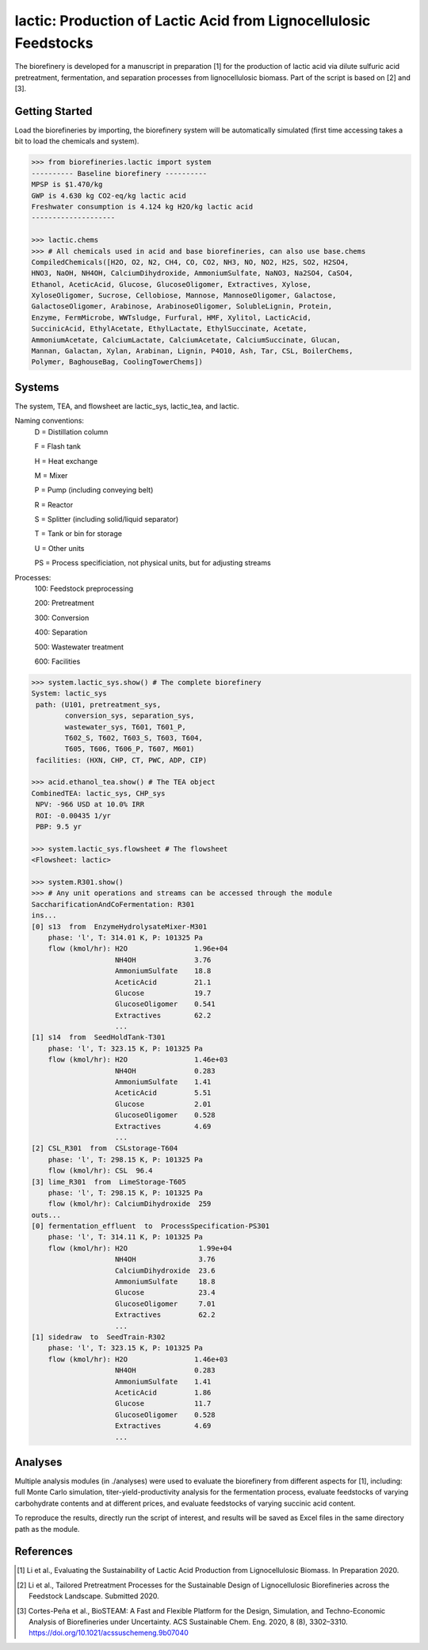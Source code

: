 ======================================================================
lactic: Production of Lactic Acid from Lignocellulosic Feedstocks
======================================================================

.. figure:: ./images/lactic_acid_biorefinery.png

The biorefinery is developed for a manuscript in preparation [1] for the production
of lactic acid  via dilute sulfuric acid pretreatment, fermentation, and separation
processes from lignocellulosic biomass. Part of the script is based on [2] and [3].


Getting Started
---------------

Load the biorefineries by importing, the biorefinery system will be automatically
simulated (first time accessing takes a bit to load the chemicals and system).

.. code-block:: python

    >>> from biorefineries.lactic import system
    ---------- Baseline biorefinery ----------
    MPSP is $1.470/kg
    GWP is 4.630 kg CO2-eq/kg lactic acid
    Freshwater consumption is 4.124 kg H2O/kg lactic acid
    --------------------
    
    >>> lactic.chems    
    >>> # All chemicals used in acid and base biorefineries, can also use base.chems
    CompiledChemicals([H2O, O2, N2, CH4, CO, CO2, NH3, NO, NO2, H2S, SO2, H2SO4,
    HNO3, NaOH, NH4OH, CalciumDihydroxide, AmmoniumSulfate, NaNO3, Na2SO4, CaSO4,
    Ethanol, AceticAcid, Glucose, GlucoseOligomer, Extractives, Xylose,
    XyloseOligomer, Sucrose, Cellobiose, Mannose, MannoseOligomer, Galactose,
    GalactoseOligomer, Arabinose, ArabinoseOligomer, SolubleLignin, Protein,
    Enzyme, FermMicrobe, WWTsludge, Furfural, HMF, Xylitol, LacticAcid,
    SuccinicAcid, EthylAcetate, EthylLactate, EthylSuccinate, Acetate,
    AmmoniumAcetate, CalciumLactate, CalciumAcetate, CalciumSuccinate, Glucan,
    Mannan, Galactan, Xylan, Arabinan, Lignin, P4O10, Ash, Tar, CSL, BoilerChems,
    Polymer, BaghouseBag, CoolingTowerChems])
    
    
Systems
-------
The system, TEA, and flowsheet are lactic_sys, lactic_tea, and lactic.

Naming conventions:
    D = Distillation column
    
    F = Flash tank

    H = Heat exchange

    M = Mixer

    P = Pump (including conveying belt)

    R = Reactor

    S = Splitter (including solid/liquid separator)

    T = Tank or bin for storage

    U = Other units

    PS = Process specificiation, not physical units, but for adjusting streams

Processes:
    100: Feedstock preprocessing

    200: Pretreatment

    300: Conversion

    400: Separation

    500: Wastewater treatment

    600: Facilities

.. code-block:: python

    >>> system.lactic_sys.show() # The complete biorefinery
    System: lactic_sys
     path: (U101, pretreatment_sys,
            conversion_sys, separation_sys,
            wastewater_sys, T601, T601_P,
            T602_S, T602, T603_S, T603, T604,
            T605, T606, T606_P, T607, M601)
     facilities: (HXN, CHP, CT, PWC, ADP, CIP)
     
    >>> acid.ethanol_tea.show() # The TEA object
    CombinedTEA: lactic_sys, CHP_sys
     NPV: -966 USD at 10.0% IRR
     ROI: -0.00435 1/yr
     PBP: 9.5 yr
     
    >>> system.lactic_sys.flowsheet # The flowsheet
    <Flowsheet: lactic>
    
    >>> system.R301.show()
    >>> # Any unit operations and streams can be accessed through the module
    SaccharificationAndCoFermentation: R301
    ins...
    [0] s13  from  EnzymeHydrolysateMixer-M301
        phase: 'l', T: 314.01 K, P: 101325 Pa
        flow (kmol/hr): H2O                1.96e+04
                        NH4OH              3.76
                        AmmoniumSulfate    18.8
                        AceticAcid         21.1
                        Glucose            19.7
                        GlucoseOligomer    0.541
                        Extractives        62.2
                        ...
    [1] s14  from  SeedHoldTank-T301
        phase: 'l', T: 323.15 K, P: 101325 Pa
        flow (kmol/hr): H2O                1.46e+03
                        NH4OH              0.283
                        AmmoniumSulfate    1.41
                        AceticAcid         5.51
                        Glucose            2.01
                        GlucoseOligomer    0.528
                        Extractives        4.69
                        ...
    [2] CSL_R301  from  CSLstorage-T604
        phase: 'l', T: 298.15 K, P: 101325 Pa
        flow (kmol/hr): CSL  96.4
    [3] lime_R301  from  LimeStorage-T605
        phase: 'l', T: 298.15 K, P: 101325 Pa
        flow (kmol/hr): CalciumDihydroxide  259
    outs...
    [0] fermentation_effluent  to  ProcessSpecification-PS301
        phase: 'l', T: 314.11 K, P: 101325 Pa
        flow (kmol/hr): H2O                 1.99e+04
                        NH4OH               3.76
                        CalciumDihydroxide  23.6
                        AmmoniumSulfate     18.8
                        Glucose             23.4
                        GlucoseOligomer     7.01
                        Extractives         62.2
                        ...
    [1] sidedraw  to  SeedTrain-R302
        phase: 'l', T: 323.15 K, P: 101325 Pa
        flow (kmol/hr): H2O                1.46e+03
                        NH4OH              0.283
                        AmmoniumSulfate    1.41
                        AceticAcid         1.86
                        Glucose            11.7
                        GlucoseOligomer    0.528
                        Extractives        4.69
                        ...


Analyses
--------
Multiple analysis modules (in ./analyses) were used to evaluate the biorefinery
from different aspects for [1], including: full Monte Carlo simulation,
titer-yield-productivity analysis for the fermentation process, evaluate feedstocks
of varying carbohydrate contents and at different prices, and evaluate feedstocks
of varying succinic acid content.

To reproduce the results, directly run the script of interest, and results will
be saved as Excel files in the same directory path as the module.


References
----------
.. [1] Li et al., Evaluating the Sustainability of Lactic Acid Production from
    Lignocellulosic Biomass. In Preparation 2020.

.. [2] Li et al., Tailored Pretreatment Processes for the Sustainable Design of
    Lignocellulosic Biorefineries across the Feedstock Landscape. Submitted 2020.

.. [3] Cortes-Peña et al., BioSTEAM: A Fast and Flexible Platform for the Design,
    Simulation, and Techno-Economic Analysis of Biorefineries under Uncertainty. 
    ACS Sustainable Chem. Eng. 2020, 8 (8), 3302–3310. 
    https://doi.org/10.1021/acssuschemeng.9b07040









